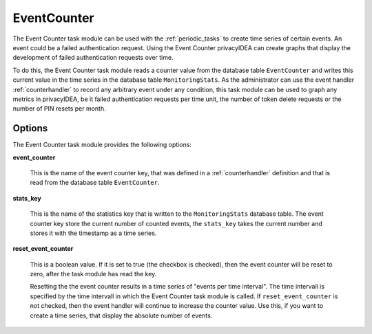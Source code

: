.. _eventcounter:

EventCounter
------------

The Event Counter task module can be used with the :ref:`periodic_tasks` to create time series of certain events.
An event could be a failed authentication request. Using the Event Counter privacyIDEA can create graphs that display
the development of failed authentication requests over time.

To do this, the Event Counter task module reads a counter value from the database table ``EventCounter`` and writes this
current value in the time series in the database table ``MonitoringStats``.
As the administrator can use the event handler :ref:`counterhandler` to record any arbitrary event under any condition,
this task module can be used to graph any metrics in privacyIDEA, be it failed authentication requests per time unit,
the number of token delete requests or the number of PIN resets per month.

Options
~~~~~~~

The Event Counter task module provides the following options:

**event_counter**

    This is the name of the event counter key, that was defined in a :ref:`counterhandler` definition and that is
    read from the database table ``EventCounter``.

**stats_key**

    This is the name of the statistics key that is written to the ``MonitoringStats`` database table.
    The event counter key store the current number of counted events, the ``stats_key`` takes the current number
    and stores it with the timestamp as a time series.

**reset_event_counter**

    This is a boolean value. If it is set to true (the checkbox is checked), then the event counter will be reset to zero,
    after the task module has read the key.

    Resetting the the event counter results in a time series of "events per time interval". The time intervall is
    specified by the time intervall in which the Event Counter task module is called.
    If ``reset_event_counter`` is not checked, then the event handler will continue to increase the counter value.
    Use this, if you want to create a time series, that display the absolute number of events.

